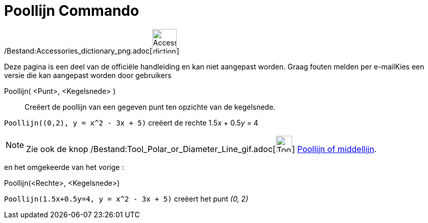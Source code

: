 = Poollijn Commando
:page-en: commands/Polar_Command
ifdef::env-github[:imagesdir: /nl/modules/ROOT/assets/images]

/Bestand:Accessories_dictionary_png.adoc[image:48px-Accessories_dictionary.png[Accessories
dictionary.png,width=48,height=48]]

Deze pagina is een deel van de officiële handleiding en kan niet aangepast worden. Graag fouten melden per
e-mail[.mw-selflink .selflink]##Kies een versie die kan aangepast worden door gebruikers##

Poollijn( <Punt>, <Kegelsnede> )::
  Creëert de poollijn van een gegeven punt ten opzichte van de kegelsnede.

[EXAMPLE]
====

`++Poollijn((0,2), y = x^2 - 3x + 5)++` creëert de rechte 1.5__x__ + 0.5__y__ = 4

====

[NOTE]
====

Zie ook de knop /Bestand:Tool_Polar_or_Diameter_Line_gif.adoc[image:Tool_Polar_or_Diameter_Line.gif[Tool Polar or
Diameter Line.gif,width=32,height=32]] xref:/tools/Poollijn_of_middellijn.adoc[Poollijn of middellijn].

====

en het omgekeerde van het vorige :

Poollijn(<Rechte>, <Kegelsnede>)::

[EXAMPLE]
====

`++Poollijn(1.5x+0.5y=4, y = x^2 - 3x + 5)++` creëert het punt _(0, 2)_

====
